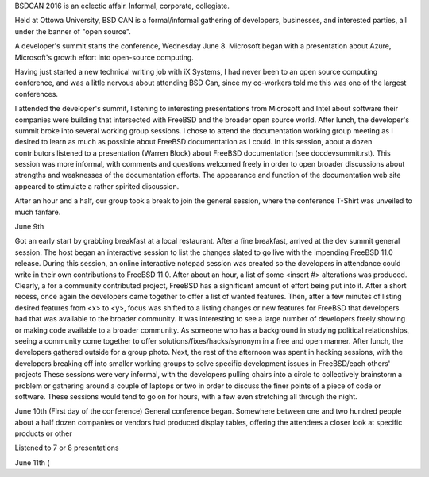 BSDCAN 2016 is an eclectic affair.
Informal, corporate, collegiate.

Held at Ottowa University, BSD CAN is a formal/informal gathering of developers, businesses, and interested parties, all under the banner of "open source".

A developer's summit starts the conference, Wednesday June 8.
Microsoft began with a presentation about Azure, Microsoft's growth effort into open-source computing.

Having just started a new technical writing job with iX Systems, 
I had never been to an open source computing conference, and was a little nervous about attending BSD Can, since my co-workers told me this was one of the largest conferences. 

I attended the developer's summit, listening to interesting presentations from Microsoft and Intel about software their companies were building that intersected with FreeBSD and the broader open source world. 
After lunch, the developer's summit broke into several working group sessions. I chose to attend the documentation working group meeting as I desired to learn as much as possible about FreeBSD documentation as I could. In this session, about a dozen contributors listened to a presentation (Warren Block) about FreeBSD documentation (see docdevsummit.rst). This session was more informal, with comments and questions welcomed freely in order to open broader discussions about strengths and weaknesses of the documentation efforts. The appearance and function of the documentation web site appeared to stimulate a rather spirited discussion. 

After an hour and a half, our group took a break to join the general session, where the conference T-Shirt was unveiled to much fanfare. 

June 9th

Got an early start by grabbing breakfast at a local restaurant. After a fine breakfast, arrived at the dev summit general session. The host began an interactive session to list the changes slated to go live with the impending FreeBSD 11.0 release. During this session, an online interactive notepad session was created so the developers in attendance could write in their own contributions to FreeBSD 11.0. After about an hour, a list of some <insert #> alterations was produced. Clearly, a for a community contributed project, FreeBSD has a significant amount of effort being put into it. After a short recess, once again the developers came together to offer a list of wanted features. Then, after a few minutes of listing desired features from <x> to <y>, focus was shifted to a listing changes or new features for FreeBSD that developers had that was available to the broader community. It was interesting to see a large number of developers freely showing or making code available to a broader community. As someone who has a background in studying political relationships, seeing a community come together to offer solutions/fixes/hacks/synonym in a free and open manner.
After lunch, the developers gathered outside for a group photo. 
Next, the rest of the afternoon was spent in hacking sessions, with the developers breaking off into smaller working groups to solve specific development issues in FreeBSD/each others' projects These sessions were very informal, with the developers pulling chairs into a circle to collectively brainstorm a problem or gathering around a couple of laptops or two in order to discuss the finer points of a piece of code or software. These sessions would tend to go on for hours, with a few even stretching all through the night.

June 10th (First day of the conference)
General conference began.
Somewhere between one and two hundred people 
about a half dozen companies or vendors had produced display tables, offering the attendees a closer look at specific products or other 

Listened to 7 or 8 presentations

June 11th (